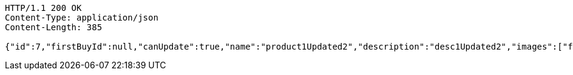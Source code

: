 [source,http,options="nowrap"]
----
HTTP/1.1 200 OK
Content-Type: application/json
Content-Length: 385

{"id":7,"firstBuyId":null,"canUpdate":true,"name":"product1Updated2","description":"desc1Updated2","images":["f2f4bf22-7bf1-4d67-b945-2f627dec2389.jpeg","06722817-f2a1-439f-9803-31ad8d172f65.jpeg","5223709b-c47c-4e69-8aae-99b47fd1c289.jpeg"],"price":50.0500,"tax":9,"category":6,"totalCount":50500.0000,"createdAt":"2022-01-10T01:09:12.398287","updatedAt":"2022-01-10T01:09:12.550022"}
----